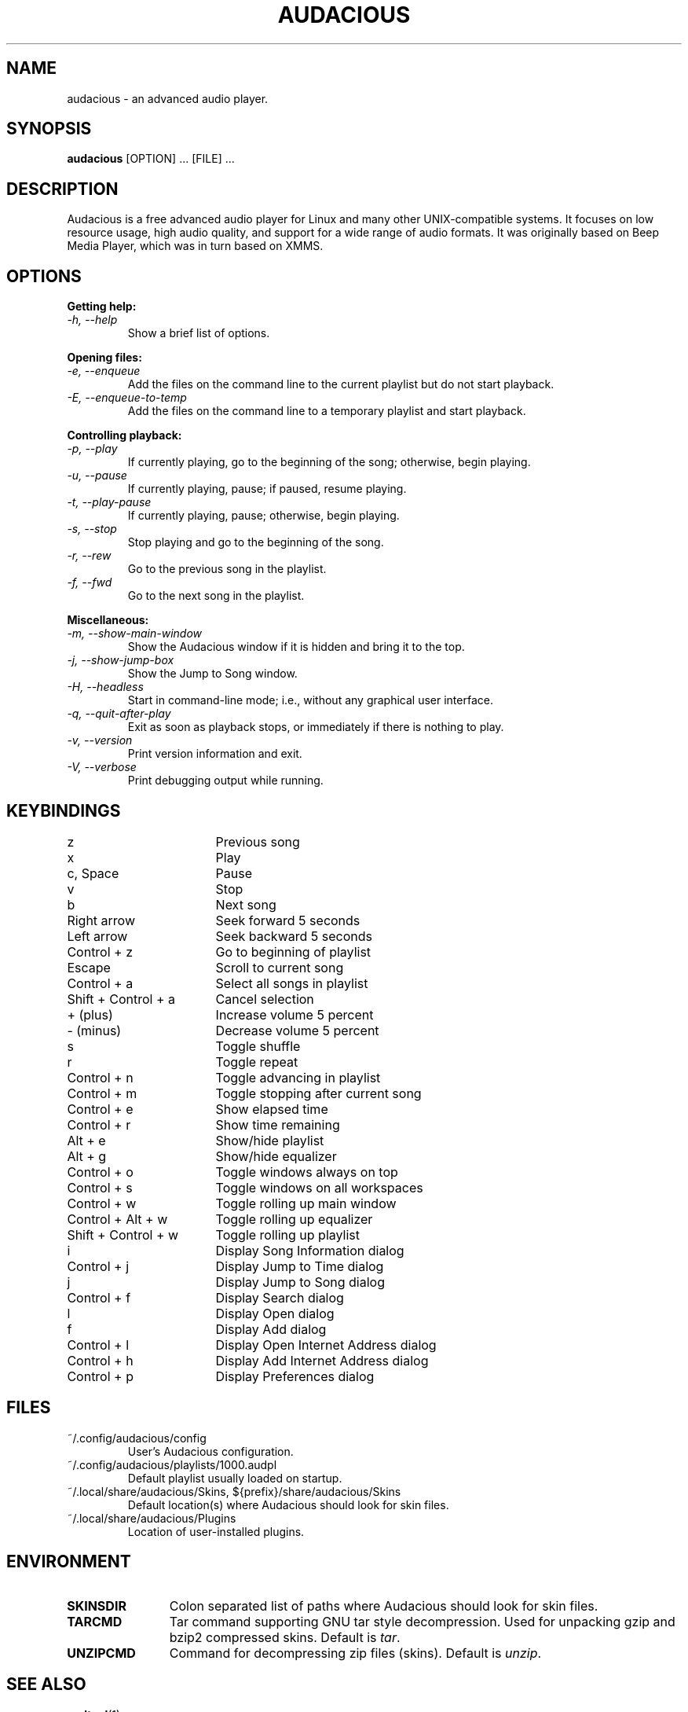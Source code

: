 .TH AUDACIOUS "1" "February 2014" "Version 3.6-devel" "Audacious"

.SH NAME
audacious \- an advanced audio player.

.SH SYNOPSIS
.B audacious
[OPTION] ... [FILE] ...

.SH DESCRIPTION
Audacious is a free advanced audio player for Linux and many other
UNIX-compatible systems. It focuses on low resource usage, high audio quality,
and support for a wide range of audio formats. It was originally based on Beep
Media Player, which was in turn based on XMMS.

.SH OPTIONS
.B Getting help:

.TP
.I -h, --help
Show a brief list of options.

.PP
.B Opening files:

.TP
.I -e, --enqueue
Add the files on the command line to the current playlist but do not start
playback.

.TP
.I -E, --enqueue-to-temp
Add the files on the command line to a temporary playlist and start playback.

.PP
.B Controlling playback:

.TP
.I -p, --play
If currently playing, go to the beginning of the song; otherwise, begin playing.

.TP
.I -u, --pause
If currently playing, pause; if paused, resume playing.

.TP
.I -t, --play-pause
If currently playing, pause; otherwise, begin playing.

.TP
.I -s, --stop
Stop playing and go to the beginning of the song.

.TP
.I -r, --rew
Go to the previous song in the playlist.

.TP
.I -f, --fwd
Go to the next song in the playlist.

.PP
.B Miscellaneous:

.TP
.I -m, --show-main-window
Show the Audacious window if it is hidden and bring it to the top.

.TP
.I -j, --show-jump-box
Show the Jump to Song window.

.TP
.I -H, --headless
Start in command-line mode; i.e., without any graphical user interface.

.TP
.I -q, --quit-after-play
Exit as soon as playback stops, or immediately if there is nothing to play.

.TP
.I -v, --version
Print version information and exit.

.TP
.I -V, --verbose
Print debugging output while running.

.SH KEYBINDINGS
.ta 24
z	Previous song
.br
x	Play
.br
c, Space	Pause
.br
v	Stop
.br
b	Next song
.br
Right arrow	Seek forward 5 seconds
.br
Left arrow	Seek backward 5 seconds
.br
Control + z	Go to beginning of playlist
.br
Escape	Scroll to current song
.br
Control + a	Select all songs in playlist
.br
Shift + Control + a	Cancel selection
.br
+ (plus)	Increase volume 5 percent
.br
- (minus)	Decrease volume 5 percent
.br
s	Toggle shuffle
.br
r	Toggle repeat
.br
Control + n	Toggle advancing in playlist
.br
Control + m	Toggle stopping after current song
.br
Control + e	Show elapsed time
.br
Control + r	Show time remaining
.br
Alt + e	Show/hide playlist
.br
Alt + g	Show/hide equalizer
.br
Control + o	Toggle windows always on top
.br
Control + s	Toggle windows on all workspaces
.br
Control + w	Toggle rolling up main window
.br
Control + Alt + w	Toggle rolling up equalizer
.br
Shift + Control + w	Toggle rolling up playlist
.br
i	Display Song Information dialog
.br
Control + j	Display Jump to Time dialog
.br
j	Display Jump to Song dialog
.br
Control + f	Display Search dialog
.br
l	Display Open dialog
.br
f	Display Add dialog
.br
Control + l	Display Open Internet Address dialog
.br
Control + h	Display Add Internet Address dialog
.br
Control + p	Display Preferences dialog

.SH FILES
.TP
~/.config/audacious/config
User's Audacious configuration.
.TP
~/.config/audacious/playlists/1000.audpl
Default playlist usually loaded on startup.
.TP
~/.local/share/audacious/Skins, ${prefix}/share/audacious/Skins
Default location(s) where Audacious should look for skin files.
.TP
~/.local/share/audacious/Plugins
Location of user-installed plugins.
.SH ENVIRONMENT
.TP 12
.B SKINSDIR
Colon separated list of paths where Audacious should look for skin files.
.TP
.B TARCMD
Tar command supporting GNU tar style decompression.  Used for
unpacking gzip and bzip2 compressed skins.  Default is \fItar\fP.
.TP
.B UNZIPCMD
Command for decompressing zip files (skins).  Default is \fIunzip\fP.

.SH "SEE ALSO"
.BR audtool (1)

.SH WEBSITE
.I http://audacious-media-player.org
